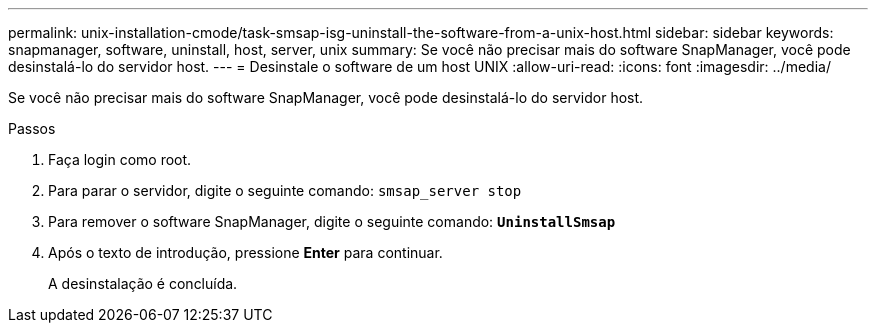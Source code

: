 ---
permalink: unix-installation-cmode/task-smsap-isg-uninstall-the-software-from-a-unix-host.html 
sidebar: sidebar 
keywords: snapmanager, software, uninstall, host, server, unix 
summary: Se você não precisar mais do software SnapManager, você pode desinstalá-lo do servidor host. 
---
= Desinstale o software de um host UNIX
:allow-uri-read: 
:icons: font
:imagesdir: ../media/


[role="lead"]
Se você não precisar mais do software SnapManager, você pode desinstalá-lo do servidor host.

.Passos
. Faça login como root.
. Para parar o servidor, digite o seguinte comando: `smsap_server stop`
. Para remover o software SnapManager, digite o seguinte comando: `*UninstallSmsap*`
. Após o texto de introdução, pressione *Enter* para continuar.
+
A desinstalação é concluída.


